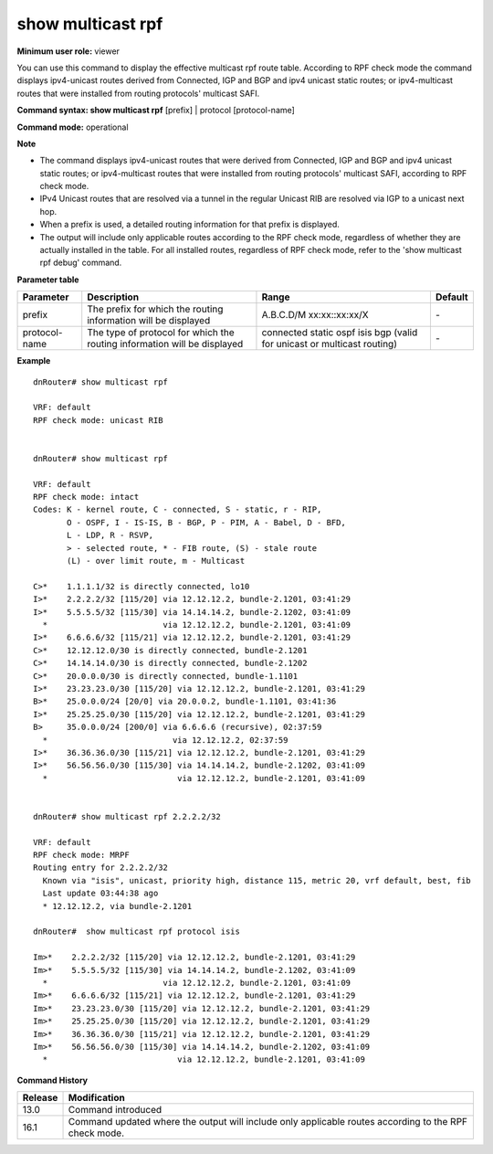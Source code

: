 show multicast rpf
------------------

**Minimum user role:** viewer

You can use this command to display the effective multicast rpf route table. According to RPF check mode the command displays ipv4-unicast routes derived from Connected, IGP and BGP and ipv4 unicast static routes; or ipv4-multicast routes that were installed from routing protocols' multicast SAFI.

**Command syntax: show multicast rpf** [prefix] \| protocol [protocol-name]

**Command mode:** operational


**Note**

- The command displays ipv4-unicast routes that were derived from Connected, IGP and BGP and ipv4 unicast static routes; or ipv4-multicast routes that were installed from routing protocols' multicast SAFI, according to RPF check mode.

- IPv4 Unicast routes that are resolved via a tunnel in the regular Unicast RIB are resolved via IGP to a unicast next hop.

- When a prefix is used, a detailed routing information for that prefix is displayed.

- The output will include only applicable routes according to the RPF check mode, regardless of whether they are actually installed in the table. For all installed routes, regardless of RPF check mode, refer to the 'show multicast rpf debug' command.

**Parameter table**

+---------------+--------------------------------------------------------------------------+------------------------------------------+---------+
| Parameter     | Description                                                              | Range                                    | Default |
+===============+==========================================================================+==========================================+=========+
| prefix        | The prefix for which the routing information will be displayed           | A.B.C.D/M                                | \-      |
|               |                                                                          | xx:xx::xx:xx/X                           |         |
+---------------+--------------------------------------------------------------------------+------------------------------------------+---------+
| protocol-name | The type of protocol for which the routing information will be displayed | connected                                |         |
|               |                                                                          | static                                   |         |
|               |                                                                          | ospf                                     | \-      |
|               |                                                                          | isis                                     |         |
|               |                                                                          | bgp                                      |         |
|               |                                                                          | (valid for unicast or multicast routing) |         |
+---------------+--------------------------------------------------------------------------+------------------------------------------+---------+


**Example**
::

	dnRouter# show multicast rpf

	VRF: default
	RPF check mode: unicast RIB


	dnRouter# show multicast rpf

	VRF: default
	RPF check mode: intact
	Codes: K - kernel route, C - connected, S - static, r - RIP,
	       O - OSPF, I - IS-IS, B - BGP, P - PIM, A - Babel, D - BFD,
	       L - LDP, R - RSVP,
	       > - selected route, * - FIB route, (S) - stale route
	       (L) - over limit route, m - Multicast

	C>*    1.1.1.1/32 is directly connected, lo10
	I>*    2.2.2.2/32 [115/20] via 12.12.12.2, bundle-2.1201, 03:41:29
	I>*    5.5.5.5/32 [115/30] via 14.14.14.2, bundle-2.1202, 03:41:09
	  *                        via 12.12.12.2, bundle-2.1201, 03:41:09
	I>*    6.6.6.6/32 [115/21] via 12.12.12.2, bundle-2.1201, 03:41:29
	C>*    12.12.12.0/30 is directly connected, bundle-2.1201
	C>*    14.14.14.0/30 is directly connected, bundle-2.1202
	C>*    20.0.0.0/30 is directly connected, bundle-1.1101
	I>*    23.23.23.0/30 [115/20] via 12.12.12.2, bundle-2.1201, 03:41:29
	B>*    25.0.0.0/24 [20/0] via 20.0.0.2, bundle-1.1101, 03:41:36
	I>*    25.25.25.0/30 [115/20] via 12.12.12.2, bundle-2.1201, 03:41:29
	B>     35.0.0.0/24 [200/0] via 6.6.6.6 (recursive), 02:37:59
	  *                          via 12.12.12.2, 02:37:59
	I>*    36.36.36.0/30 [115/21] via 12.12.12.2, bundle-2.1201, 03:41:29
	I>*    56.56.56.0/30 [115/30] via 14.14.14.2, bundle-2.1202, 03:41:09
	  *                           via 12.12.12.2, bundle-2.1201, 03:41:09


	dnRouter# show multicast rpf 2.2.2.2/32

	VRF: default
	RPF check mode: MRPF
	Routing entry for 2.2.2.2/32
	  Known via "isis", unicast, priority high, distance 115, metric 20, vrf default, best, fib
	  Last update 03:44:38 ago
	  * 12.12.12.2, via bundle-2.1201

	dnRouter#  show multicast rpf protocol isis

	Im>*    2.2.2.2/32 [115/20] via 12.12.12.2, bundle-2.1201, 03:41:29
	Im>*    5.5.5.5/32 [115/30] via 14.14.14.2, bundle-2.1202, 03:41:09
	  *                        via 12.12.12.2, bundle-2.1201, 03:41:09
	Im>*    6.6.6.6/32 [115/21] via 12.12.12.2, bundle-2.1201, 03:41:29
	Im>*    23.23.23.0/30 [115/20] via 12.12.12.2, bundle-2.1201, 03:41:29
	Im>*    25.25.25.0/30 [115/20] via 12.12.12.2, bundle-2.1201, 03:41:29
	Im>*    36.36.36.0/30 [115/21] via 12.12.12.2, bundle-2.1201, 03:41:29
	Im>*    56.56.56.0/30 [115/30] via 14.14.14.2, bundle-2.1202, 03:41:09
	  *                           via 12.12.12.2, bundle-2.1201, 03:41:09

.. **Help line:** Show multicast rpf route table.

**Command History**

+---------+------------------------------------------------------------------------------------------------------------+
| Release | Modification                                                                                               |
+=========+============================================================================================================+
| 13.0    | Command introduced                                                                                         |
+---------+------------------------------------------------------------------------------------------------------------+
| 16.1    | Command updated where the output will include only applicable routes according to the RPF check mode.      |
+---------+------------------------------------------------------------------------------------------------------------+
